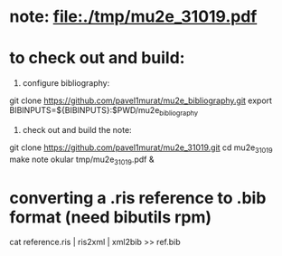# a note on SINDRUM-II positron spectrum on gold

* note: file:./tmp/mu2e_31019.pdf

* to check out and build: 

  1) configure bibliography:

  git clone https://github.com/pavel1murat/mu2e_bibliography.git
  export BIBINPUTS=${BIBINPUTS}:$PWD/mu2e_bibliography

  2) check out and build the note:

  git clone https://github.com/pavel1murat/mu2e_31019.git
  cd mu2e_31019
  make note
  okular tmp/mu2e_31019.pdf &

* converting a *.ris* reference to *.bib* format (need bibutils rpm)
  
  cat reference.ris | ris2xml | xml2bib >> ref.bib
